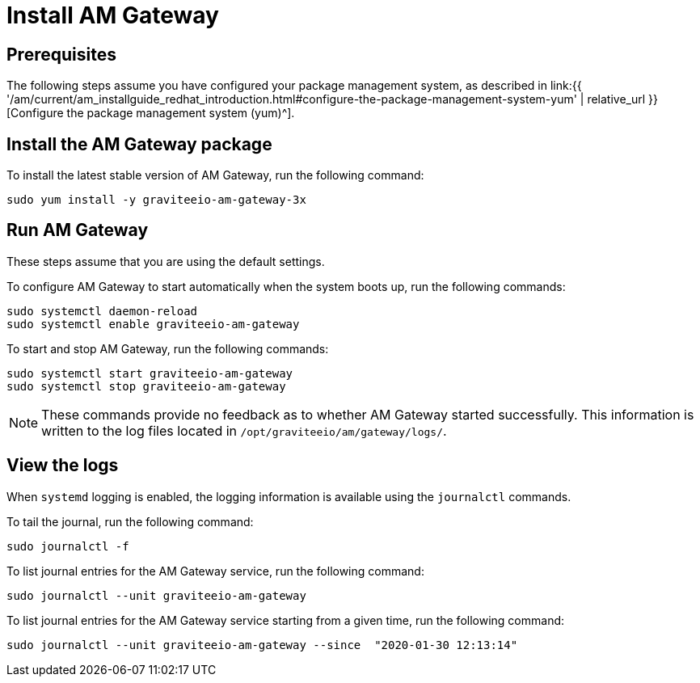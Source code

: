 = Install AM Gateway
:page-sidebar: am_3_x_sidebar
:page-permalink: am/current/am_installguide_redhat_gateway.html
:page-folder: am/installation-guide/redhat
:page-layout: am
:page-description: Gravitee Access Management - Installation Guide - Red Hat or CentOS - Access Gateway
:page-keywords: Gravitee.io, API Platform, Access Management, API Gateway, oauth2, openid, documentation, manual, guide, reference, api

:gravitee-component-name: AM Gateway
:gravitee-package-name: graviteeio-am-gateway-3x
:gravitee-service-name: graviteeio-am-gateway

== Prerequisites

The following steps assume you have configured your package management system, as described in link:{{ '/am/current/am_installguide_redhat_introduction.html#configure-the-package-management-system-yum' | relative_url }}[Configure the package management system (yum)^].

== Install the AM Gateway package

To install the latest stable version of {gravitee-component-name}, run the following command:

[source,bash,subs="attributes"]
----
sudo yum install -y {gravitee-package-name}
----

== Run {gravitee-component-name}

These steps assume that you are using the default settings.

To configure {gravitee-component-name} to start automatically when the system boots up, run the following commands:

[source,bash,subs="attributes"]
----
sudo systemctl daemon-reload
sudo systemctl enable {gravitee-service-name}
----

To start and stop {gravitee-component-name}, run the following commands:

[source,bash,subs="attributes"]
----
sudo systemctl start {gravitee-service-name}
sudo systemctl stop {gravitee-service-name}
----

NOTE: These commands provide no feedback as to whether {gravitee-component-name} started successfully. This information is written to the log files located in `/opt/graviteeio/am/gateway/logs/`.

== View the logs

When `systemd` logging is enabled, the logging information is available using the `journalctl` commands.

To tail the journal, run the following command:

[source,bash,subs="attributes"]
----
sudo journalctl -f
----

To list journal entries for the {gravitee-component-name} service, run the following command:

[source,bash,subs="attributes"]
----
sudo journalctl --unit {gravitee-service-name}
----

To list journal entries for the {gravitee-component-name} service starting from a given time, run the following command:

[source,bash,subs="attributes"]
----
sudo journalctl --unit {gravitee-service-name} --since  "2020-01-30 12:13:14"
----
